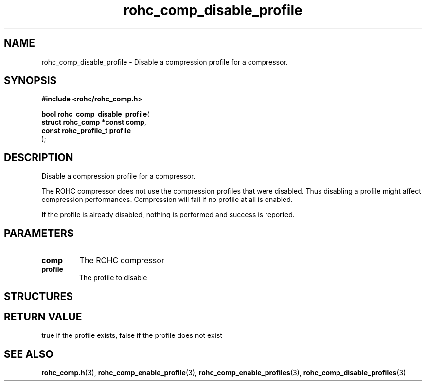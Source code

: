.\" File automatically generated by doxy2man0.1
.\" Generation date: dim. sept. 7 2014
.TH rohc_comp_disable_profile 3 2014-09-07 "ROHC" "ROHC library Programmer's Manual"
.SH "NAME"
rohc_comp_disable_profile \- Disable a compression profile for a compressor.
.SH SYNOPSIS
.nf
.B #include <rohc/rohc_comp.h>
.sp
\fBbool rohc_comp_disable_profile\fP(
    \fBstruct rohc_comp *const  comp\fP,
    \fBconst rohc_profile_t     profile\fP
);
.fi
.SH DESCRIPTION
.PP 
Disable a compression profile for a compressor.
.PP 
The ROHC compressor does not use the compression profiles that were disabled. Thus disabling a profile might affect compression performances. Compression will fail if no profile at all is enabled.
.PP 
If the profile is already disabled, nothing is performed and success is reported.
.SH PARAMETERS
.TP
.B comp
The ROHC compressor 
.TP
.B profile
The profile to disable 
.SH STRUCTURES
.SH RETURN VALUE
.PP
true if the profile exists, false if the profile does not exist
.SH SEE ALSO
.BR rohc_comp.h (3),
.BR rohc_comp_enable_profile (3),
.BR rohc_comp_enable_profiles (3),
.BR rohc_comp_disable_profiles (3)
